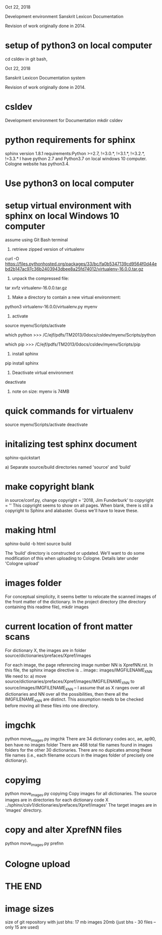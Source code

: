 
Oct 22, 2018

Development environment Sanskrit Lexicon Documentation

Revision of work originally done in 2014.


* setup of python3 on local computer
cd csldev
in git bash,

Oct 22, 2018

Sanskrit Lexicon Documentation system

Revision of work originally done in 2014.

* csldev
Development environment for Documentation
mkdir csldev

* python requirements for sphinx
sphinx version 1.8.1 requirements:Python >=2.7, !=3.0.*, !=3.1.*, !=3.2.*, !=3.3.*
I have python 2.7 and Python3.7 on local windows 10 computer.
Cologne website has python3.4.

* Use python3 on local computer

* setup virtual environment with sphinx on local Windows 10 computer
assume using Git Bash terminal
1. retrieve zipped version of virtualenv
curl -O https://files.pythonhosted.org/packages/33/bc/fa0b5347139cd9564f0d44ebd2b147ac97c36b2403943dbee8a25fd74012/virtualenv-16.0.0.tar.gz
2. unpack the compressed file:
tar xvfz virtualenv-16.0.0.tar.gz
# creates directory virtualenv-16.0.0
3. Make a directory to contain a new virtual environment:
# use python3
python3 virtualenv-16.0.0/virtualenv.py myenv
4. activate
# in csldev
source myenv/Scripts/activate
# checks
 which python
>>> /C/ejf/pdfs/TM2013/0docs/csldev/myenv/Scripts/python
# note that this is python version 3.7, presumably since i used 'python3'
# in creating the virtual environment.
 which pip
>>> /C/ejf/pdfs/TM2013/0docs/csldev/myenv/Scripts/pip
5. install sphinx
pip install sphinx
6. Deactivate virtual environment
deactivate
7. note on size:  myenv is 74MB
* quick commands for virtualenv
# in csldev directory
source myenv/Scripts/activate
deactivate

* initalizing test sphinx document
# besure myenv is activated
sphinx-quickstart

a) Separate source/build directories
 named 'source' and 'build'
* make copyright blank
in source/conf.py, change 
copyright = '2018, Jim Funderburk'
to 
copyright = ''
This copyright seems to show on all pages.
When blank, there is still a copyright to Sphinx and alabaster.
Guess we'll have to leave these.

* making html
sphinx-build -b html source build

The 'build' directory is constructed or updated.
We'll want to do some modification of this when uploading to 
Cologne.  Details later under 'Cologne upload'
* images folder 
For conceptual simplicity, it seems better to relocate the scanned 
images of the front matter of the dictionary.
In the project directory (the directory containing this readme file),
mkdir images
* current location of front matter scans
For dictionary X, the images are in folder
source/dictionaries/prefaces/Xpref/images

For each image, the page referencing image number NN is XprefNN.rst.
In this file, the sphinx image directive is
.. image:: images/IMGFILENAME_X_NN
We need to:
a) move source/dictionaries/prefaces/Xpref/images/IMGFILENAME_X_NN to
        source/images/IMGFILENAME_X_NN
  -- I assume that as X ranges over all dictionaries and NN over all
     the possibilities, then there all the IMGFILENAME_X_NN are distinct.
     This assumption needs to be checked before moving all these
     files into one directory.
* imgchk
  python move_images.py imgchk
  There are 34 dictionary codes
  acc, ae, ap90, ben  have no images folder
  There are 468 total file names found in images folders for the other 30
  dictionaries.
  There are no dupicates among these file names (i.e., each filename 
   occurs in the images folder of precisely one dictionary).
* copyimg 
python move_images.py copyimg
Copy images for all dictionaries. 
The source images are in directories for each dictionary code X
  ../sphinx/cslv1/dictionaries/prefaces/Xpref/images'
The target images are in 'images' directory.
* copy and alter XprefNN files
python move_images.py prefnn
* Cologne upload
* THE END
* image sizes
size of git repository with just bhs: 17 mb
images 20mb  (just bhs - 30 files -- only 15 are used)
